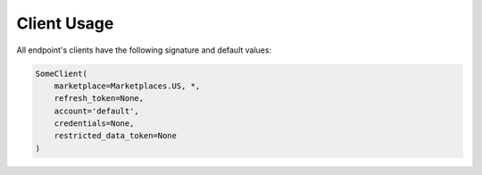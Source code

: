 Client Usage
============






All endpoint's clients have the following signature and default values:



.. code-block:: python

    SomeClient(
        marketplace=Marketplaces.US, *,
        refresh_token=None,
        account='default',
        credentials=None,
        restricted_data_token=None
    )
